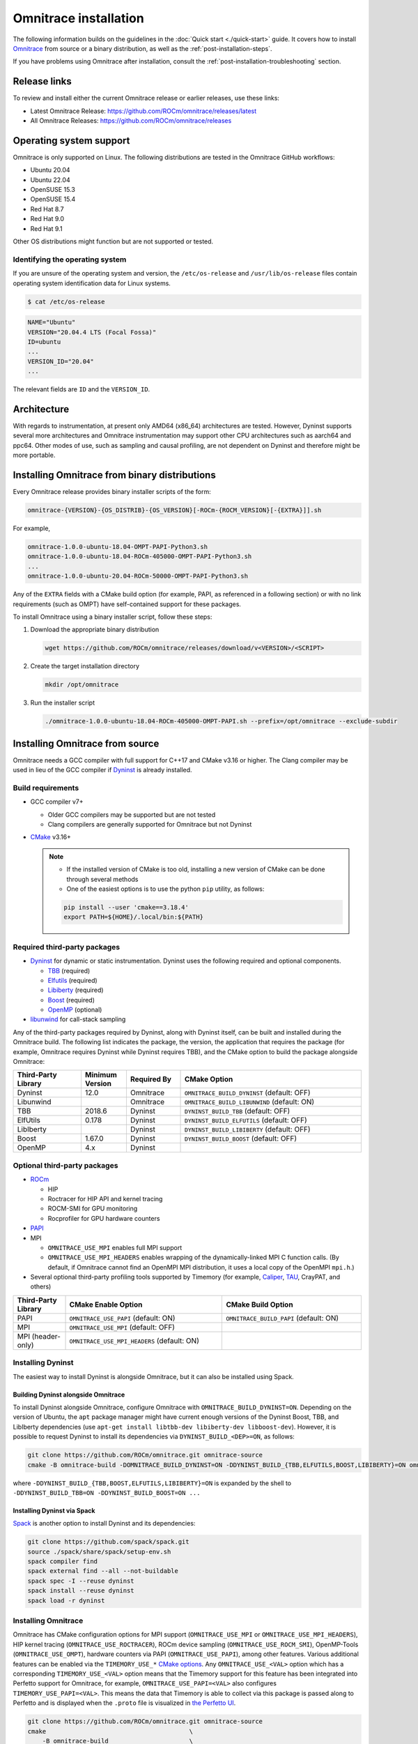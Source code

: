 .. meta::
   :description: Omnitrace documentation and reference
   :keywords: Omnitrace, ROCm, profiler, tracking, visualization, tool, Instinct, accelerator, AMD

*************************************
Omnitrace installation
*************************************

The following information builds on the guidelines in the :doc:`Quick start <./quick-start>` guide.
It covers how to install `Omnitrace <https://github.com/ROCm/omnitrace>`_ from source or a binary distribution,
as well as the :ref:`post-installation-steps`.

If you have problems using Omnitrace after installation,
consult the :ref:`post-installation-troubleshooting` section.

Release links
========================================

To review and install either the current Omnitrace release or earlier releases, use these links:

* Latest Omnitrace Release: `<https://github.com/ROCm/omnitrace/releases/latest>`_ 
* All Omnitrace Releases: `<https://github.com/ROCm/omnitrace/releases>`_ 

Operating system support
========================================

Omnitrace is only supported on Linux. The following distributions are tested in the Omnitrace GitHub workflows:

* Ubuntu 20.04
* Ubuntu 22.04
* OpenSUSE 15.3
* OpenSUSE 15.4
* Red Hat 8.7
* Red Hat 9.0
* Red Hat 9.1

Other OS distributions might function but are not supported or tested.

Identifying the operating system
-----------------------------------

If you are unsure of the operating system and version, the ``/etc/os-release`` and 
``/usr/lib/os-release`` files contain operating system identification data for Linux systems.

.. code-block:: shell

   $ cat /etc/os-release

.. code-block:: shell

   NAME="Ubuntu"
   VERSION="20.04.4 LTS (Focal Fossa)"
   ID=ubuntu
   ...
   VERSION_ID="20.04"
   ...

The relevant fields are ``ID`` and the ``VERSION_ID``.

Architecture
========================================

With regards to instrumentation, at present only AMD64 (x86_64) architectures are tested. However,
Dyninst supports several more architectures and Omnitrace instrumentation may support other
CPU architectures such as aarch64 and ppc64.
Other modes of use, such as sampling and causal profiling, are not dependent on Dyninst and therefore
might be more portable.

Installing Omnitrace from binary distributions
================================================

Every Omnitrace release provides binary installer scripts of the form:

.. code-block:: shell

   omnitrace-{VERSION}-{OS_DISTRIB}-{OS_VERSION}[-ROCm-{ROCM_VERSION}[-{EXTRA}]].sh

For example,

.. code-block:: shell

   omnitrace-1.0.0-ubuntu-18.04-OMPT-PAPI-Python3.sh
   omnitrace-1.0.0-ubuntu-18.04-ROCm-405000-OMPT-PAPI-Python3.sh
   ...
   omnitrace-1.0.0-ubuntu-20.04-ROCm-50000-OMPT-PAPI-Python3.sh

Any of the ``EXTRA`` fields with a CMake build option 
(for example, PAPI, as referenced in a following section) or 
with no link requirements (such as OMPT) have
self-contained support for these packages.

To install Omnitrace using a binary installer script, follow these steps:

#. Download the appropriate binary distribution

   .. code-block:: shell

      wget https://github.com/ROCm/omnitrace/releases/download/v<VERSION>/<SCRIPT>

#. Create the target installation directory

   .. code-block:: shell

      mkdir /opt/omnitrace

#. Run the installer script

   .. code-block:: shell

      ./omnitrace-1.0.0-ubuntu-18.04-ROCm-405000-OMPT-PAPI.sh --prefix=/opt/omnitrace --exclude-subdir

Installing Omnitrace from source
========================================

Omnitrace needs a GCC compiler with full support for C++17 and CMake v3.16 or higher.
The Clang compiler may be used in lieu of the GCC compiler if `Dyninst <https://github.com/dyninst/dyninst>`_  
is already installed.

Build requirements
-----------------------------------

* GCC compiler v7+
  
  * Older GCC compilers may be supported but are not tested
  * Clang compilers are generally supported for Omnitrace but not Dyninst
  
* `CMake <https://cmake.org/>`_ v3.16+

  .. note::

     * If the installed version of CMake is too old, installing a new version of CMake can be done through several methods
     * One of the easiest options is to use the python ``pip`` utility, as follows:

     .. code-block:: shell

        pip install --user 'cmake==3.18.4'
        export PATH=${HOME}/.local/bin:${PATH}

Required third-party packages
-----------------------------------

* `Dyninst <https://github.com/dyninst/dyninst>`_ for dynamic or static instrumentation. 
  Dyninst uses the following required and optional components.

  * `TBB <https://github.com/oneapi-src/oneTBB>`_ (required)
  * `Elfutils <https://sourceware.org/elfutils/>`_ (required)
  * `Libiberty <https://github.com/gcc-mirror/gcc/tree/master/libiberty>`_ (required)
  * `Boost <https://www.boost.org/>`_ (required)
  * `OpenMP <https://www.openmp.org/>`_ (optional)

* `libunwind <https://www.nongnu.org/libunwind/>`_ for call-stack sampling

Any of the third-party packages required by Dyninst, along with Dyninst itself, can be built and installed
during the Omnitrace build. The following list indicates the package, the version,
the application that requires the package (for example, Omnitrace requires Dyninst
while Dyninst requires TBB), and the CMake option to build the package alongside Omnitrace:

.. csv-table:: 
   :header: "Third-Party Library", "Minimum Version", "Required By", "CMake Option"
   :widths: 15, 10, 12, 40

   "Dyninst", "12.0", "Omnitrace", "``OMNITRACE_BUILD_DYNINST`` (default: OFF)"
   "Libunwind", "", "Omnitrace", "``OMNITRACE_BUILD_LIBUNWIND`` (default: ON)"
   "TBB", "2018.6", "Dyninst", "``DYNINST_BUILD_TBB`` (default: OFF)"
   "ElfUtils", "0.178", "Dyninst", "``DYNINST_BUILD_ELFUTILS`` (default: OFF)"
   "LibIberty",  "", "Dyninst", "``DYNINST_BUILD_LIBIBERTY`` (default: OFF)"
   "Boost",  "1.67.0", "Dyninst", "``DYNINST_BUILD_BOOST`` (default: OFF)"
   "OpenMP", "4.x", "Dyninst", ""

Optional third-party packages
-----------------------------------

* `ROCm <https://rocm.docs.amd.com/projects/install-on-linux/en/latest>`_

  * HIP
  * Roctracer for HIP API and kernel tracing
  * ROCM-SMI for GPU monitoring
  * Rocprofiler for GPU hardware counters

* `PAPI <https://icl.utk.edu/papi/>`_
* MPI

  * ``OMNITRACE_USE_MPI`` enables full MPI support
  * ``OMNITRACE_USE_MPI_HEADERS`` enables wrapping of the dynamically-linked MPI C function calls.
    (By default, if Omnitrace cannot find an OpenMPI MPI distribution, it uses a local copy 
    of the OpenMPI ``mpi.h``.)

* Several optional third-party profiling tools supported by Timemory 
  (for example, `Caliper <https://github.com/LLNL/Caliper>`_, `TAU <https://www.cs.uoregon.edu/research/tau/home.php>`_, CrayPAT, and others)

.. csv-table:: 
   :header: "Third-Party Library", "CMake Enable Option", "CMake Build Option"
   :widths: 15, 45, 40

   "PAPI", "``OMNITRACE_USE_PAPI`` (default: ON)", "``OMNITRACE_BUILD_PAPI`` (default: ON)"
   "MPI", "``OMNITRACE_USE_MPI`` (default: OFF)", ""
   "MPI (header-only)", "``OMNITRACE_USE_MPI_HEADERS`` (default: ON)", ""

Installing Dyninst
-----------------------------------

The easiest way to install Dyninst is alongside Omnitrace, but it can also be installed using Spack.

Building Dyninst alongside Omnitrace
^^^^^^^^^^^^^^^^^^^^^^^^^^^^^^^^^^^^^^^^^^^^^^^^^

To install Dyninst alongside Omnitrace, configure Omnitrace with ``OMNITRACE_BUILD_DYNINST=ON``. 
Depending on the version of Ubuntu, the ``apt`` package manager might have current enough
versions of the Dyninst Boost, TBB, and LibIberty dependencies 
(use ``apt-get install libtbb-dev libiberty-dev libboost-dev``). 
However, it is possible to request Dyninst to install
its dependencies via ``DYNINST_BUILD_<DEP>=ON``, as follows:

.. code-block:: shell

   git clone https://github.com/ROCm/omnitrace.git omnitrace-source
   cmake -B omnitrace-build -DOMNITRACE_BUILD_DYNINST=ON -DDYNINST_BUILD_{TBB,ELFUTILS,BOOST,LIBIBERTY}=ON omnitrace-source

where ``-DDYNINST_BUILD_{TBB,BOOST,ELFUTILS,LIBIBERTY}=ON`` is expanded by 
the shell to ``-DDYNINST_BUILD_TBB=ON -DDYNINST_BUILD_BOOST=ON ...``

Installing Dyninst via Spack
^^^^^^^^^^^^^^^^^^^^^^^^^^^^^^^^^^^^^^^^^^^^^^^^^

`Spack <https://github.com/spack/spack>`_ is another option to install Dyninst and its dependencies:

.. code-block:: shell

   git clone https://github.com/spack/spack.git
   source ./spack/share/spack/setup-env.sh
   spack compiler find
   spack external find --all --not-buildable
   spack spec -I --reuse dyninst
   spack install --reuse dyninst
   spack load -r dyninst

Installing Omnitrace
-----------------------------------

Omnitrace has CMake configuration options for MPI support (``OMNITRACE_USE_MPI`` or 
``OMNITRACE_USE_MPI_HEADERS``), HIP kernel tracing (``OMNITRACE_USE_ROCTRACER``), 
ROCm device sampling (``OMNITRACE_USE_ROCM_SMI``), OpenMP-Tools (``OMNITRACE_USE_OMPT``), 
hardware counters via PAPI (``OMNITRACE_USE_PAPI``), among other features.
Various additional features can be enabled via the 
``TIMEMORY_USE_*`` `CMake options <https://timemory.readthedocs.io/en/develop/installation.html#cmake-options>`_.
Any ``OMNITRACE_USE_<VAL>`` option which has a corresponding ``TIMEMORY_USE_<VAL>`` 
option means that the Timemory support for this feature has been integrated
into Perfetto support for Omnitrace, for example, ``OMNITRACE_USE_PAPI=<VAL>`` also configures 
``TIMEMORY_USE_PAPI=<VAL>``. This means the data that Timemory is able to collect via this package
is passed along to Perfetto and is displayed when the ``.proto`` file is visualized 
in `the Perfetto UI <https://ui.perfetto.dev>`_.

.. code-block:: shell

   git clone https://github.com/ROCm/omnitrace.git omnitrace-source
   cmake                                       \
       -B omnitrace-build                      \
       -D CMAKE_INSTALL_PREFIX=/opt/omnitrace  \
       -D OMNITRACE_USE_HIP=ON                 \
       -D OMNITRACE_USE_ROCM_SMI=ON            \
       -D OMNITRACE_USE_ROCTRACER=ON           \
       -D OMNITRACE_USE_PYTHON=ON              \
       -D OMNITRACE_USE_OMPT=ON                \
       -D OMNITRACE_USE_MPI_HEADERS=ON         \
       -D OMNITRACE_BUILD_PAPI=ON              \
       -D OMNITRACE_BUILD_LIBUNWIND=ON         \
       -D OMNITRACE_BUILD_DYNINST=ON           \
       -D DYNINST_BUILD_TBB=ON                 \
       -D DYNINST_BUILD_BOOST=ON               \
       -D DYNINST_BUILD_ELFUTILS=ON            \
       -D DYNINST_BUILD_LIBIBERTY=ON           \
       omnitrace-source
   cmake --build omnitrace-build --target all --parallel 8
   cmake --build omnitrace-build --target install
   source /opt/omnitrace/share/omnitrace/setup-env.sh

.. _mpi-support-omnitrace:

MPI support within Omnitrace
^^^^^^^^^^^^^^^^^^^^^^^^^^^^^^^^^^^^^^^^^^^^^^^^^

Omnitrace can have full (``OMNITRACE_USE_MPI=ON``) or partial (``OMNITRACE_USE_MPI_HEADERS=ON``) MPI support.
The only difference between these two modes is whether or not the results collected 
via Timemory and/or Perfetto can be aggregated into a single
output file during finalization. When full MPI support is enabled, combining the 
Timemory results always occurs, whereas combining the Perfetto
results is configurable via the ``OMNITRACE_PERFETTO_COMBINE_TRACES`` setting.

The primary benefits of partial or full MPI support are the automatic wrapping 
of MPI functions and the ability
to label output with suffixes which correspond to the ``MPI_COMM_WORLD`` rank ID 
instead of having to use the system process identifier (i.e. ``PID``).
In general, it's recommended to use partial MPI support with the OpenMPI 
headers as this is the most portable configuration.
If full MPI support is selected, make sure your target application is built 
against the same MPI distribution as Omnitrace.
For example, do not build Omnitrace with MPICH and use it on a target application built against OpenMPI.
If partial support is selected, the reason the OpenMPI headers are recommended instead of the MPICH headers is
because the ``MPI_COMM_WORLD`` in OpenMPI is a pointer to ``ompi_communicator_t`` (8 bytes), 
whereas ``MPI_COMM_WORLD`` in MPICH is an ``int`` (4 bytes). Building Omnitrace with partial MPI support 
and the MPICH headers and then using
Omnitrace on an application built against OpenMPI causes a segmentation fault. 
This happens because the value of the ``MPI_COMM_WORLD`` is truncated
during the function wrapping before being passed along to the underlying MPI function.

.. _post-installation-steps:

Post-installation steps
========================================

After installation, you can optionally configure the Omnitrace environment.
You should also test the executables to confirm Omnitrace is correctly installed.

Configure the environment
-----------------------------------

If environment modules are available and preferred, add them using these commands:

.. code-block:: shell

   module use /opt/omnitrace/share/modulefiles
   module load omnitrace/1.0.0

Alternatively, you can directly source the ``setup-env.sh`` script:

.. code-block:: shell

   source /opt/omnitrace/share/omnitrace/setup-env.sh

Test the executables
-----------------------------------

Successful execution of these commands confirms that the installation does not have any 
issues locating the installed libraries:

.. code-block:: shell

   omnitrace-instrument --help
   omnitrace-avail --help

.. note::

   If ROCm support is enabled, you might have to add the path to the ROCm libraries to ``LD_LIBRARY_PATH``,
   for example, ``export LD_LIBRARY_PATH=/opt/rocm/lib:${LD_LIBRARY_PATH}``.

.. _post-installation-troubleshooting:

Post-installation troubleshooting
========================================

This section explains how to resolve certain issues that might happen when you first use Omnitrace.

Issues with RHEL and SELinux
----------------------------------------------------

RHEL (Red Hat Enterprise Linux) and related distributions of Linux automatically enable a security feature 
named SELinux (Security-Enhanced Linux) that prevents Omnitrace from running.
This issue applies to any Linux distribution with SELinux installed, including RHEL,
CentOS, Fedora, and Rocky Linux. The problem can happen with any GPU, or even without a GPU.

The problem occurs after you instrument a program and try to
run ``omnitrace-run`` with the instrumented program.

.. code-block:: shell

   g++ hello.cpp -o hello
   omniperf-instrument -M sampling -o hello.instr -- ./hello
   omnitrace-run -- ./hello.instr

Instead of successfully running the binary with call-stack sampling, 
Omnitrace crashes with a segmentation fault.

.. note::

   If you are physically logged in on the system (not using SSH or a remote connection),
   the operating system might display an SELinux pop-up warning in the notifications.

To workaround this problem, either disable SELinux or configure it to use a more 
permissive setting.

To avoid this problem for the duration of the current session, run this command 
from the shell:

.. code-block:: shell

   sudo setenforce 0

For a permanent workaround, edit the SELinux configuration file using the command
``sudo vim /etc/sysconfig/selinux`` and change the ``SELINUX`` setting to 
either ``Permissive`` or ``Disabled``.

.. note::

   Permanently changing the SELinux settings can have security implications. 
   Ensure you review your system security settings before making any changes.

Modifying RPATH details
----------------------------------------------------

If you're experiencing problems loading your application with an instrumented library, 
then you might have to check and modify the RPATH specified in your application. 
See the section on `troubleshooting RPATHs <../how-to/instrumenting-rewriting-binary-application.html#rpath-troubleshooting>`_
for further details.

Configuring PAPI to collect hardware counters
----------------------------------------------------

To use PAPI to collect the majority of hardware counters, ensure 
the ``/proc/sys/kernel/perf_event_paranoid`` setting has a value less than or equal to ``2``. 
For more information, see the :ref:`omnitrace_papi_events` section.
